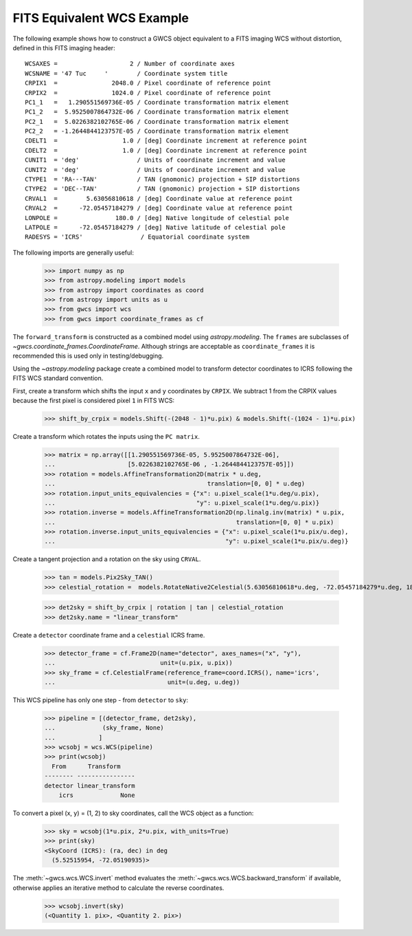 .. _fits_equivalent_example

FITS Equivalent WCS Example
===========================

The following example shows how to construct a GWCS object equivalent to
a FITS imaging WCS without distortion, defined in this FITS imaging header::

  WCSAXES =                    2 / Number of coordinate axes
  WCSNAME = '47 Tuc     '        / Coordinate system title
  CRPIX1  =               2048.0 / Pixel coordinate of reference point
  CRPIX2  =               1024.0 / Pixel coordinate of reference point
  PC1_1   =   1.290551569736E-05 / Coordinate transformation matrix element
  PC1_2   =  5.9525007864732E-06 / Coordinate transformation matrix element
  PC2_1   =  5.0226382102765E-06 / Coordinate transformation matrix element
  PC2_2   = -1.2644844123757E-05 / Coordinate transformation matrix element
  CDELT1  =                  1.0 / [deg] Coordinate increment at reference point
  CDELT2  =                  1.0 / [deg] Coordinate increment at reference point
  CUNIT1  = 'deg'                / Units of coordinate increment and value
  CUNIT2  = 'deg'                / Units of coordinate increment and value
  CTYPE1  = 'RA---TAN'           / TAN (gnomonic) projection + SIP distortions
  CTYPE2  = 'DEC--TAN'           / TAN (gnomonic) projection + SIP distortions
  CRVAL1  =        5.63056810618 / [deg] Coordinate value at reference point
  CRVAL2  =      -72.05457184279 / [deg] Coordinate value at reference point
  LONPOLE =                180.0 / [deg] Native longitude of celestial pole
  LATPOLE =      -72.05457184279 / [deg] Native latitude of celestial pole
  RADESYS = 'ICRS'                / Equatorial coordinate system


The following imports are generally useful:

  >>> import numpy as np
  >>> from astropy.modeling import models
  >>> from astropy import coordinates as coord
  >>> from astropy import units as u
  >>> from gwcs import wcs
  >>> from gwcs import coordinate_frames as cf

The ``forward_transform`` is constructed as a combined model using `astropy.modeling`.
The ``frames`` are subclasses of `~gwcs.coordinate_frames.CoordinateFrame`. Although strings are
acceptable as ``coordinate_frames`` it is recommended this is used only in testing/debugging.

Using the `~astropy.modeling` package create a combined model to transform
detector coordinates to ICRS following the FITS WCS standard convention.

First, create a transform which shifts the input  ``x`` and ``y`` coordinates by ``CRPIX``.  We subtract 1 from the CRPIX values because the first pixel is considered pixel ``1`` in FITS WCS:

  >>> shift_by_crpix = models.Shift(-(2048 - 1)*u.pix) & models.Shift(-(1024 - 1)*u.pix)

Create a transform which rotates the inputs using the ``PC matrix``.

  >>> matrix = np.array([[1.290551569736E-05, 5.9525007864732E-06],
  ...                    [5.0226382102765E-06 , -1.2644844123757E-05]])
  >>> rotation = models.AffineTransformation2D(matrix * u.deg,
  ...                                          translation=[0, 0] * u.deg)
  >>> rotation.input_units_equivalencies = {"x": u.pixel_scale(1*u.deg/u.pix),
  ...                                       "y": u.pixel_scale(1*u.deg/u.pix)}
  >>> rotation.inverse = models.AffineTransformation2D(np.linalg.inv(matrix) * u.pix,
  ...                                                  translation=[0, 0] * u.pix)
  >>> rotation.inverse.input_units_equivalencies = {"x": u.pixel_scale(1*u.pix/u.deg),
  ...                                               "y": u.pixel_scale(1*u.pix/u.deg)}

Create a tangent projection and a rotation on the sky using ``CRVAL``.

  >>> tan = models.Pix2Sky_TAN()
  >>> celestial_rotation =  models.RotateNative2Celestial(5.63056810618*u.deg, -72.05457184279*u.deg, 180*u.deg)

  >>> det2sky = shift_by_crpix | rotation | tan | celestial_rotation
  >>> det2sky.name = "linear_transform"

Create a ``detector`` coordinate frame and a ``celestial`` ICRS frame.

  >>> detector_frame = cf.Frame2D(name="detector", axes_names=("x", "y"),
  ...                             unit=(u.pix, u.pix))
  >>> sky_frame = cf.CelestialFrame(reference_frame=coord.ICRS(), name='icrs',
  ...                               unit=(u.deg, u.deg))

This WCS pipeline has only one step - from ``detector`` to ``sky``:

  >>> pipeline = [(detector_frame, det2sky),
  ...             (sky_frame, None)
  ...            ]
  >>> wcsobj = wcs.WCS(pipeline)
  >>> print(wcsobj)
    From      Transform
  -------- ----------------
  detector linear_transform
      icrs             None

To convert a pixel (x, y) = (1, 2) to sky coordinates, call the WCS object as a function:

  >>> sky = wcsobj(1*u.pix, 2*u.pix, with_units=True)
  >>> print(sky)
  <SkyCoord (ICRS): (ra, dec) in deg
    (5.52515954, -72.05190935)>

The :meth:`~gwcs.wcs.WCS.invert` method evaluates the :meth:`~gwcs.wcs.WCS.backward_transform`
if available, otherwise applies an iterative method to calculate the reverse coordinates.

  >>> wcsobj.invert(sky)
  (<Quantity 1. pix>, <Quantity 2. pix>)
